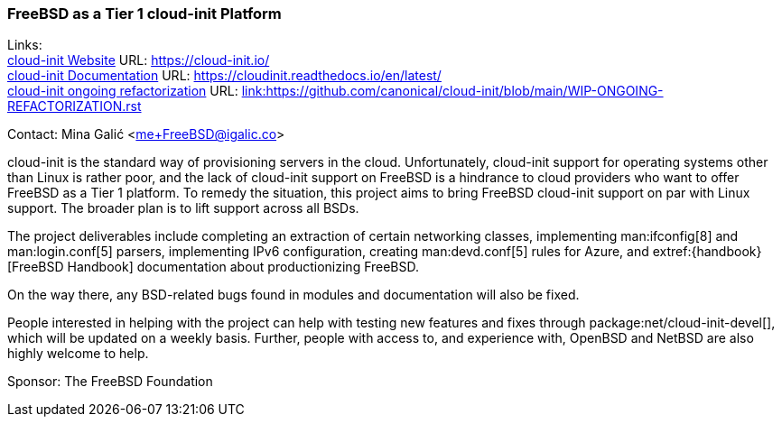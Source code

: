 === FreeBSD as a Tier 1 cloud-init Platform

Links: +
link:https://https://cloud-init.io/[cloud-init Website] URL: link:https://cloud-init.io/[https://cloud-init.io/] +
link:https://cloudinit.readthedocs.io/en/latest/[cloud-init Documentation] URL: link:https://cloudinit.readthedocs.io/en/latest/[https://cloudinit.readthedocs.io/en/latest/] +
link:https://github.com/canonical/cloud-init/blob/main/WIP-ONGOING-REFACTORIZATION.rst[cloud-init ongoing refactorization] URL: link:https://github.com/canonical/cloud-init/blob/main/WIP-ONGOING-REFACTORIZATION.rst[link:https://github.com/canonical/cloud-init/blob/main/WIP-ONGOING-REFACTORIZATION.rst] +

Contact: Mina Galić <me+FreeBSD@igalic.co>

cloud-init is the standard way of provisioning servers in the cloud.
Unfortunately, cloud-init support for operating systems other than Linux is rather poor, and the lack of cloud-init support on FreeBSD is a hindrance to cloud providers who want to offer FreeBSD as a Tier 1 platform.
To remedy the situation, this project aims to bring FreeBSD cloud-init support on par with Linux support.
The broader plan is to lift support across all BSDs.

The project deliverables include completing an extraction of certain networking classes, implementing man:ifconfig[8] and man:login.conf[5] parsers, implementing IPv6 configuration, creating man:devd.conf[5] rules for Azure, and extref:{handbook}[FreeBSD Handbook] documentation about productionizing FreeBSD.

On the way there, any BSD-related bugs found in modules and documentation will also be fixed.

People interested in helping with the project can help with testing new features and fixes through package:net/cloud-init-devel[], which will be updated on a weekly basis.
Further, people with access to, and experience with, OpenBSD and NetBSD are also highly welcome to help.

Sponsor: The FreeBSD Foundation +

